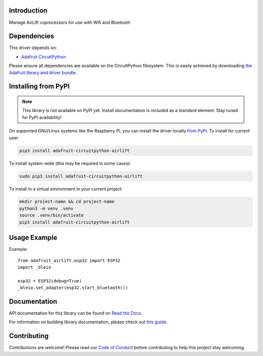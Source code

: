 Introduction
============

.. image:: https://readthedocs.org/projects/adafruit-circuitpython-airlift/badge/?version=latest
    :target: https://docs.circuitpython.org/projects/airlift/en/latest/
    :alt: Documentation Status

.. image:: https://raw.githubusercontent.com/adafruit/Adafruit_CircuitPython_Bundle/main/badges/adafruit_discord.svg
    :target: https://adafru.it/discord
    :alt: Discord

.. image:: https://github.com/adafruit/Adafruit_CircuitPython_AirLift/workflows/Build%20CI/badge.svg
    :target: https://github.com/adafruit/Adafruit_CircuitPython_AirLift/actions
    :alt: Build Status

.. image:: https://img.shields.io/endpoint?url=https://raw.githubusercontent.com/astral-sh/ruff/main/assets/badge/v2.json
    :target: https://github.com/astral-sh/ruff
    :alt: Code Style: Ruff

Manage AirLift coprocessors for use with Wifi and Bluetooth


Dependencies
=============
This driver depends on:

* `Adafruit CircuitPython <https://github.com/adafruit/circuitpython>`_

Please ensure all dependencies are available on the CircuitPython filesystem.
This is easily achieved by downloading
`the Adafruit library and driver bundle <https://circuitpython.org/libraries>`_.

Installing from PyPI
=====================
.. note:: This library is not available on PyPI yet. Install documentation is included
   as a standard element. Stay tuned for PyPI availability!

On supported GNU/Linux systems like the Raspberry Pi, you can install the driver locally `from
PyPI <https://pypi.org/project/adafruit-circuitpython-airlift/>`_. To install for current user:

.. code-block:: shell

    pip3 install adafruit-circuitpython-airlift

To install system-wide (this may be required in some cases):

.. code-block:: shell

    sudo pip3 install adafruit-circuitpython-airlift

To install in a virtual environment in your current project:

.. code-block:: shell

    mkdir project-name && cd project-name
    python3 -m venv .venv
    source .venv/bin/activate
    pip3 install adafruit-circuitpython-airlift

Usage Example
=============

Example::

  from adafruit_airlift.esp32 import ESP32
  import _bleio

  esp32 = ESP32(debug=True)
  _bleio.set_adapter(esp32.start_bluetooth())


Documentation
=============

API documentation for this library can be found on `Read the Docs <https://docs.circuitpython.org/projects/airlift/en/latest/>`_.

For information on building library documentation, please check out `this guide <https://learn.adafruit.com/creating-and-sharing-a-circuitpython-library/sharing-our-docs-on-readthedocs#sphinx-5-1>`_.

Contributing
============

Contributions are welcome! Please read our `Code of Conduct
<https://github.com/adafruit/Adafruit_CircuitPython_AirLift/blob/main/CODE_OF_CONDUCT.md>`_
before contributing to help this project stay welcoming.
